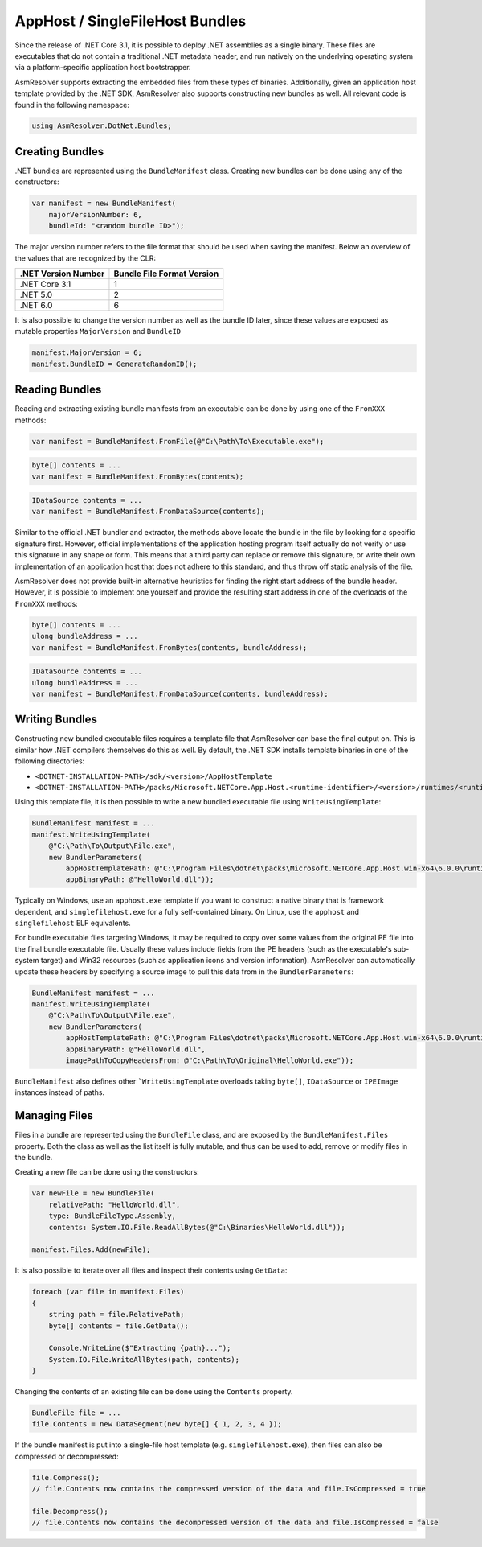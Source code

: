 AppHost / SingleFileHost Bundles
================================

Since the release of .NET Core 3.1, it is possible to deploy .NET assemblies as a single binary. These files are executables that do not contain a traditional .NET metadata header, and run natively on the underlying operating system via a platform-specific application host bootstrapper.

AsmResolver supports extracting the embedded files from these types of binaries. Additionally, given an application host template provided by the .NET SDK, AsmResolver also supports constructing new bundles as well. All relevant code is found in the following namespace:

.. code-block:: csharp

    using AsmResolver.DotNet.Bundles;


Creating Bundles
----------------

.NET bundles are represented using the ``BundleManifest`` class. Creating new bundles can be done using any of the constructors:

.. code-block:: csharp

    var manifest = new BundleManifest(
        majorVersionNumber: 6,
        bundleId: "<random bundle ID>");


The major version number refers to the file format that should be used when saving the manifest. Below an overview of the values that are recognized by the CLR:

+----------------------+----------------------------+
| .NET Version Number  | Bundle File Format Version |
+======================+============================+
| .NET Core 3.1        | 1                          |
+----------------------+----------------------------+
| .NET 5.0             | 2                          |
+----------------------+----------------------------+
| .NET 6.0             | 6                          |
+----------------------+----------------------------+

It is also possible to change the version number as well as the bundle ID later, since these values are exposed as mutable properties ``MajorVersion`` and ``BundleID``

.. code-block:: csharp

    manifest.MajorVersion = 6;
    manifest.BundleID = GenerateRandomID();


Reading Bundles
---------------

Reading and extracting existing bundle manifests from an executable can be done by using one of the ``FromXXX`` methods:

.. code-block:: csharp

    var manifest = BundleManifest.FromFile(@"C:\Path\To\Executable.exe");

.. code-block:: csharp

    byte[] contents = ...
    var manifest = BundleManifest.FromBytes(contents);

.. code-block:: csharp

    IDataSource contents = ...
    var manifest = BundleManifest.FromDataSource(contents);


Similar to the official .NET bundler and extractor, the methods above locate the bundle in the file by looking for a specific signature first. However, official implementations of the application hosting program itself actually do not verify or use this signature in any shape or form. This means that a third party can replace or remove this signature, or write their own implementation of an application host that does not adhere to this standard, and thus throw off static analysis of the file.

AsmResolver does not provide built-in alternative heuristics for finding the right start address of the bundle header. However, it is possible to implement one yourself and provide the resulting start address in one of the overloads of the ``FromXXX`` methods:

.. code-block:: csharp

    byte[] contents = ...
    ulong bundleAddress = ...
    var manifest = BundleManifest.FromBytes(contents, bundleAddress);

.. code-block:: csharp

    IDataSource contents = ...
    ulong bundleAddress = ...
    var manifest = BundleManifest.FromDataSource(contents, bundleAddress);


Writing Bundles
---------------

Constructing new bundled executable files requires a template file that AsmResolver can base the final output on. This is similar how .NET compilers themselves do this as well. By default, the .NET SDK installs template binaries in one of the following directories:

- ``<DOTNET-INSTALLATION-PATH>/sdk/<version>/AppHostTemplate``
- ``<DOTNET-INSTALLATION-PATH>/packs/Microsoft.NETCore.App.Host.<runtime-identifier>/<version>/runtimes/<runtime-identifier>/native``

Using this template file, it is then possible to write a new bundled executable file using ``WriteUsingTemplate``:

.. code-block:: csharp

    BundleManifest manifest = ...
    manifest.WriteUsingTemplate(
        @"C:\Path\To\Output\File.exe",
        new BundlerParameters(
            appHostTemplatePath: @"C:\Program Files\dotnet\packs\Microsoft.NETCore.App.Host.win-x64\6.0.0\runtimes\win-x64\native\apphost.exe",
            appBinaryPath: @"HelloWorld.dll"));


Typically on Windows, use an ``apphost.exe`` template if you want to construct a native binary that is framework dependent, and ``singlefilehost.exe`` for a fully self-contained binary. On Linux, use the ``apphost`` and ``singlefilehost`` ELF equivalents.

For bundle executable files targeting Windows, it may be required to copy over some values from the original PE file into the final bundle executable file. Usually these values include fields from the PE headers (such as the executable's sub-system target) and Win32 resources (such as application icons and version information). AsmResolver can automatically update these headers by specifying a source image to pull this data from in the ``BundlerParameters``:

.. code-block:: csharp

    BundleManifest manifest = ...
    manifest.WriteUsingTemplate(
        @"C:\Path\To\Output\File.exe",
        new BundlerParameters(
            appHostTemplatePath: @"C:\Program Files\dotnet\packs\Microsoft.NETCore.App.Host.win-x64\6.0.0\runtimes\win-x64\native\apphost.exe",
            appBinaryPath: @"HelloWorld.dll",
            imagePathToCopyHeadersFrom: @"C:\Path\To\Original\HelloWorld.exe"));

``BundleManifest`` also defines other ```WriteUsingTemplate`` overloads taking ``byte[]``, ``IDataSource`` or ``IPEImage`` instances instead of paths.


Managing Files
--------------

Files in a bundle are represented using the ``BundleFile`` class, and are exposed by the ``BundleManifest.Files`` property. Both the class as well as the list itself is fully mutable, and thus can be used to add, remove or modify files in the bundle.

Creating a new file can be done using the constructors:

.. code-block:: csharp

    var newFile = new BundleFile(
        relativePath: "HelloWorld.dll",
        type: BundleFileType.Assembly,
        contents: System.IO.File.ReadAllBytes(@"C:\Binaries\HelloWorld.dll"));

    manifest.Files.Add(newFile);


It is also possible to iterate over all files and inspect their contents using ``GetData``:

.. code-block:: csharp

    foreach (var file in manifest.Files)
    {
        string path = file.RelativePath;
        byte[] contents = file.GetData();

        Console.WriteLine($"Extracting {path}...");
        System.IO.File.WriteAllBytes(path, contents);
    }


Changing the contents of an existing file can be done using the ``Contents`` property.

.. code-block:: csharp

    BundleFile file = ...
    file.Contents = new DataSegment(new byte[] { 1, 2, 3, 4 });


If the bundle manifest is put into a single-file host template (e.g. ``singlefilehost.exe``), then files can also be compressed or decompressed:

.. code-block:: csharp

    file.Compress();
    // file.Contents now contains the compressed version of the data and file.IsCompressed = true

    file.Decompress();
    // file.Contents now contains the decompressed version of the data and file.IsCompressed = false

